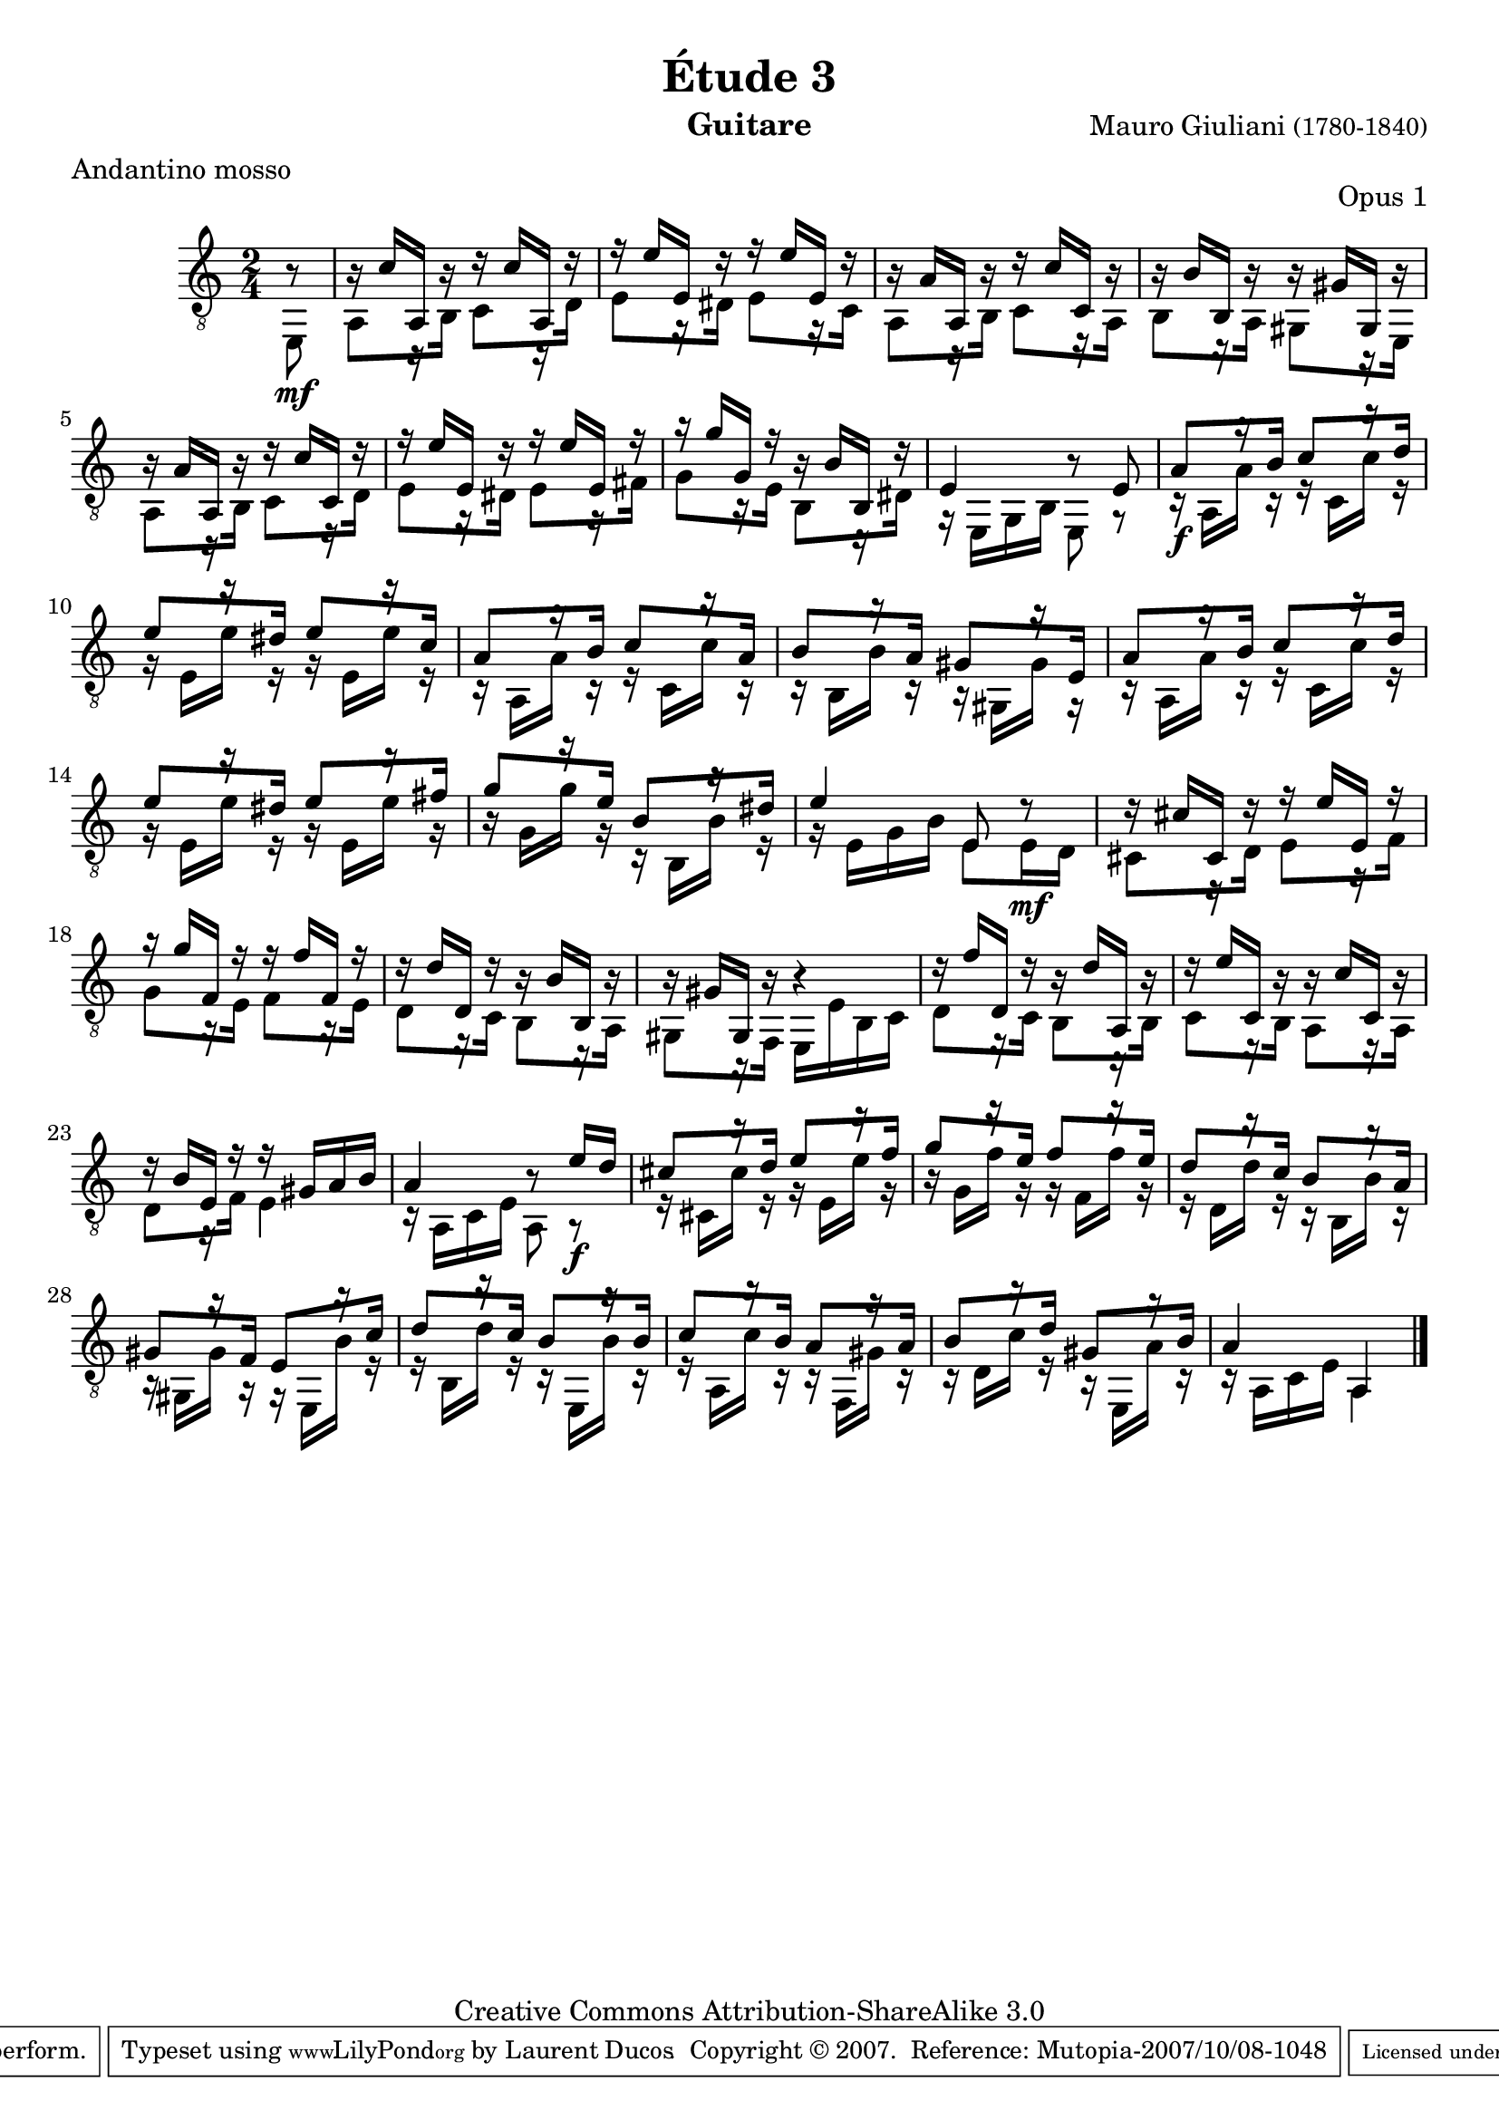 \version "2.10.33"

\header {
	title = "Étude 3"
	subtitle = ""
	poet = ""
	composer = \markup { "Mauro Giuliani" \small "(1780-1840)" }
	meter = "Andantino mosso"
	opus = "Opus 1"
        maintainer = "Laurent Ducos" 
        maintainerEmail = "laurent-ducos@cerell.fr"
	arranger = ""
	instrument = "Guitare"
        style = "Classique"
	dedication = ""
	piece = ""
	source = "Statens musikbibliotek - The Music Library of Sweden"
	copyright = "Creative Commons Attribution-ShareAlike 3.0"

	mutopiacomposer = "GiulianiM"
	mutopiastyle = "Classical"
 footer = "Mutopia-2007/10/08-1048"
 tagline = \markup { \override #'(box-padding . 1.0) \override #'(baseline-skip . 2.7) \box \center-align { \small \line { Sheet music from \with-url #"http://www.MutopiaProject.org" \line { \teeny www. \hspace #-1.0 MutopiaProject \hspace #-1.0 \teeny .org \hspace #0.5 } • \hspace #0.5 \italic Free to download, with the \italic freedom to distribute, modify and perform. } \line { \small \line { Typeset using \with-url #"http://www.LilyPond.org" \line { \teeny www. \hspace #-1.0 LilyPond \hspace #-1.0 \teeny .org } by \maintainer \hspace #-1.0 . \hspace #0.5 Copyright © 2007. \hspace #0.5 Reference: \footer } } \line { \teeny \line { Licensed under the Creative Commons Attribution-ShareAlike 3.0 (Unported) License, for details see: \hspace #-0.5 \with-url #"http://creativecommons.org/licenses/by-sa/3.0" http://creativecommons.org/licenses/by-sa/3.0 } } } }
}

global =  {

   \set Staff.midiInstrument = "acoustic guitar (nylon)"   
   \clef "G_8" 
   \time 2/4
   \key c \major
   } 


soprano = \relative c' 
{
   \stemUp
\partial 8 r8
r16 c a, r r c' a, r
r e'' e, r r e' e, r 
r a a, r r c' c, r
r b' b, r r gis' gis, r
r a' a, r r c' c, r 
r e' e, r r e' e, r
r g' g, r r b b, r
e4 r8 e
a8[ r16 b] c8[ r16 d]
e8[ r16 dis] e8[ r16 c]
a8[ r16 b] c8[ r16 a]
b8[ r16 a] gis8[ r 16 e] 
a8[ r16 b] c8[ r16 d]
e8[ r16 dis] e8[ r16 fis]
g8[ r16 e] b8[ r16 dis]
e4 e,8 r8
r16 cis' cis, r r e' e, r
r g' f, r r f' f, r %%possible erreur sur la septième mineure descendante ?
r d' d, r r b' b, r
r gis' gis, r r4
r16 f'' d, r r d' a, r %%début des décimes
r e'' c, r r c' c, r
r b' e, r r gis a b
a4 r8 e'16 d
cis8[ r16 d] e8[ r16 f]
g8[ r16 e] f8[ r16 e] 
d8[ r16 c] b8[ r16 a]
gis8[ r16 f] e8[ r16 c']
d8[ r16 c] b8[ r16 b]
c8[ r16 b] a8[ r16 a]
b8[ r16 d] gis,8[ r16 b]
a4 a, \bar"|."
}

basse = \relative c
 {
   \stemDown
\partial 8 e,8\mf
a8[ r16 b] c8[ r16 d]
e8[ r16 dis] e8[ r16 c]
a8[ r16 b] c8[ r16 a]
b8[ r16 a] gis8[ r16 e]
a8[ r16 b] c8[ r16 d]
e8[ r16 dis] e8[ r16 fis]
g8[ r16 e] b8[ r16 dis]
r e, g b e,8 r
r16\f a a' r r c, c' r
r e, e' r r e, e' r
r a,, a' r r c, c' r
r b, b' r r gis, gis' r
r a, a' r r c, c' r
r e, e' r r e, e' r
r g, g' r r b,, b' r
r e, g b e,8 e16\mf d
cis8[ r16 d] e8[ r16 f]
g8[ r16 e] f8[ r16 e]
d8[ r16 c] b8[ r16 a]
gis8[ r16 f] e e' b c
d8[ r16 c] b8[ r16 b]
c8[ r16 b] a8[ r16 a]
d8[ r16 f] e4
r16 a, c e a,8 a8\rest\f
r16 cis cis' r r e, e' r
r g, f' r r f, f' r
r d, d' r r b, b' r
r gis, gis' r r e, b'' r
r b, d' r r e,, b'' r
r a, c' r r f,, gis' r
r d c' r r e,, a' r
r a, c e a,4
}

\score {
  {
    <<
      \new Staff = "giuliani-opus1" << 
        \global
        \new Voice = "voix1" { \soprano }
        \new Voice = "voix2" { \basse }
      >>   
    >>
  }
\layout { }

\midi {
    \context {
      \Score
      tempoWholesPerMinute = #(ly:make-moment 96 8)
      }
    }
}
